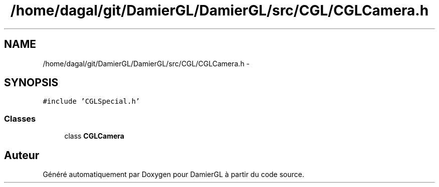 .TH "/home/dagal/git/DamierGL/DamierGL/src/CGL/CGLCamera.h" 3 "Dimanche 2 Mars 2014" "Version 20140227" "DamierGL" \" -*- nroff -*-
.ad l
.nh
.SH NAME
/home/dagal/git/DamierGL/DamierGL/src/CGL/CGLCamera.h \- 
.SH SYNOPSIS
.br
.PP
\fC#include 'CGLSpecial\&.h'\fP
.br

.SS "Classes"

.in +1c
.ti -1c
.RI "class \fBCGLCamera\fP"
.br
.in -1c
.SH "Auteur"
.PP 
Généré automatiquement par Doxygen pour DamierGL à partir du code source\&.
